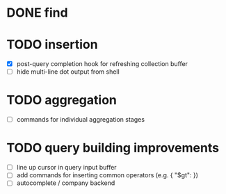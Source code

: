 * DONE find

* TODO insertion
  - [X] post-query completion hook for refreshing collection buffer
  - [ ] hide multi-line dot output from shell

* TODO aggregation
  - [ ] commands for individual aggregation stages

* TODO query building improvements
  - [ ] line up cursor in query input buffer
  - [ ] add commands for inserting common operators (e.g. { "$gt": })
  - [ ] autocomplete / company backend
